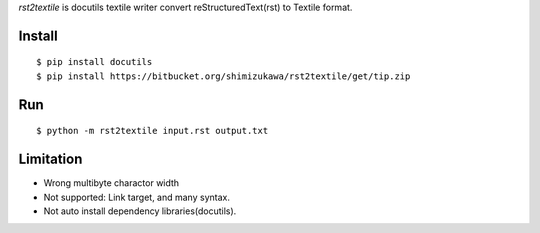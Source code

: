 `rst2textile` is docutils textile writer convert reStructuredText(rst) to Textile format.

Install
========

::

   $ pip install docutils
   $ pip install https://bitbucket.org/shimizukawa/rst2textile/get/tip.zip

Run
======

::

   $ python -m rst2textile input.rst output.txt


Limitation
============

* Wrong multibyte charactor width
* Not supported: Link target, and many syntax.
* Not auto install dependency libraries(docutils).

